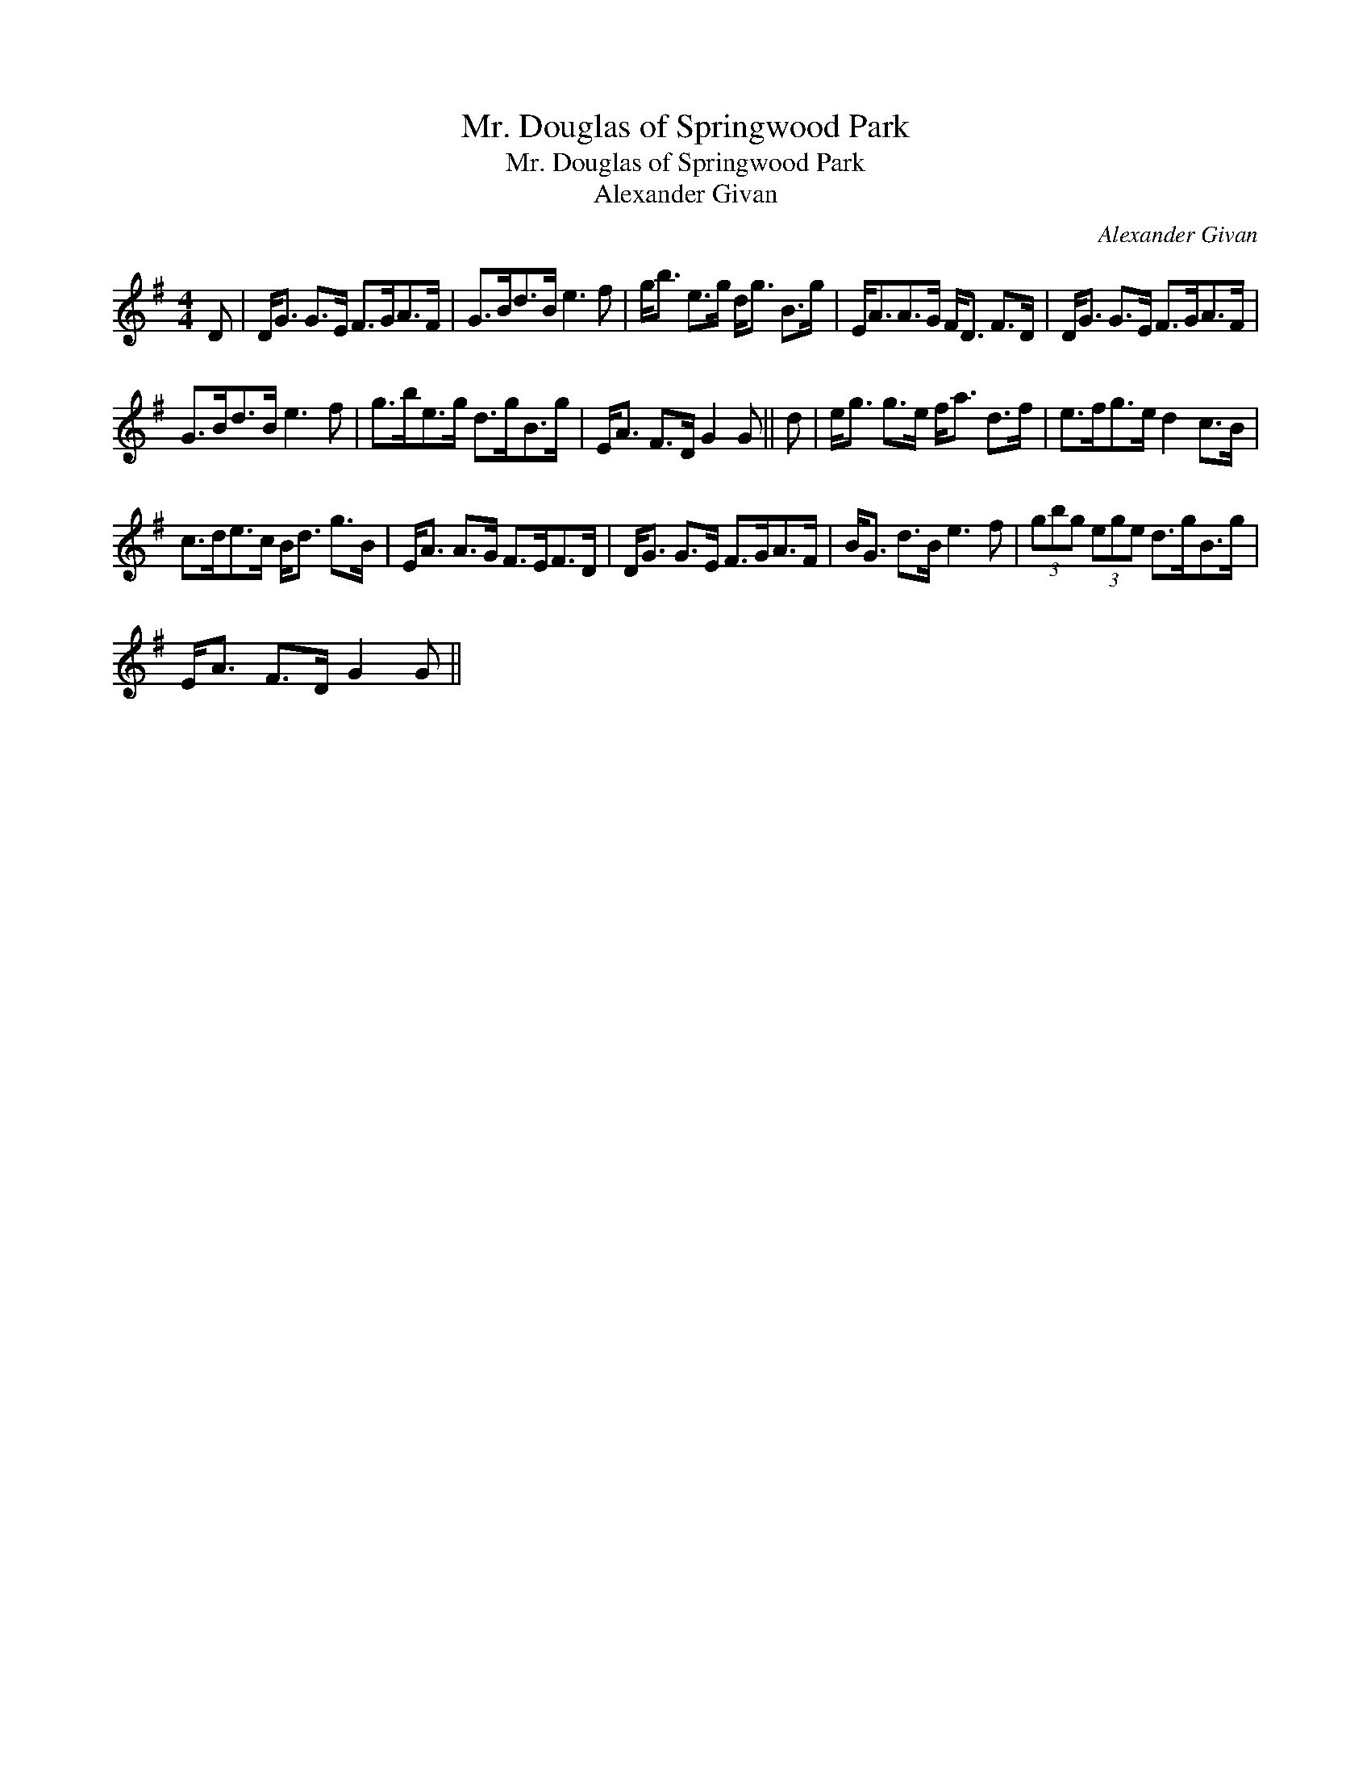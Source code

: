 X:1
T:Mr. Douglas of Springwood Park
T:Mr. Douglas of Springwood Park
T:Alexander Givan
C:Alexander Givan
L:1/8
M:4/4
K:G
V:1 treble 
V:1
 D | D<G G>E F>GA>F | G>Bd>B e3 f | g<b e>g d<g B>g | E<AA>G F<D F>D | D<G G>E F>GA>F | %6
 G>Bd>B e3 f | g>be>g d>gB>g | E<A F>D G2 G || d | e<g g>e f<a d>f | e>fg>e d2 c>B | %12
 c>de>c B<d g>B | E<A A>G F>EF>D | D<G G>E F>GA>F | B<G d>B e3 f | (3gbg (3ege d>gB>g | %17
 E<A F>D G2 G || %18

